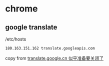 * chrome
:PROPERTIES:
:CUSTOM_ID: chrome
:END:
** google translate
:PROPERTIES:
:CUSTOM_ID: google-translate
:END:
/etc/hosts

#+begin_example
180.163.151.162 translate.googleapis.com
#+end_example

copy from [[https://www.v2ex.com/t/883934][translate.google.cn
似乎准备要关闭了]]
